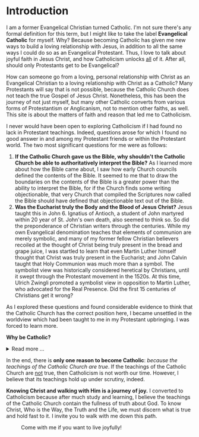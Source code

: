 # -*- coding: utf-8 -*-
# -*- mode: org -*-

#+startup: overview indent


* Introduction

I am a former Evangelical Christian turned Catholic. I'm not sure
there's any formal definition for this term, but I might like to
take the label *Evangelical Catholic* for myself. Why? Because becoming Catholic
has given me new ways to build a loving relationship with Jesus, in addition to
all the same ways I could do so as an Evangelical Protestant. Thus, I love to
talk about joyful faith in Jesus Christ, and how Catholicism unlocks _all_ of
it. After all, should only Protestants get to be Evangelical?

How can someone go from a loving, personal relationship with Christ as an
Evangelical Christian to a loving relationship with Christ as a Catholic? Many
Protestants will say that is not possible, because the Catholic Church does not
teach the true Gospel of Jesus Christ. Nonetheless, this has been the journey of
not just myself, but many other Catholic converts from various forms of
Protestantism or Anglicanism, not to mention other faiths, as well. This site is
about the matters of faith and reason that led me to Catholicism.

I never would have been open to exploring Catholicism if I had found no lack in
Protestant teachings. Indeed, questions arose for which I found no good answer
in and among my Protestant friends or within the Protestant world. The two most
significant questions for me were as follows:
1. *If the Catholic Church gave us the Bible, why shouldn't the Catholic Church
   be able to authoritatively interpret the Bible?* As I learned more about how
   the Bible came about, I saw how early Church councils defined the contents of
   the Bible. It seemed to me that to draw the boundaries on the contents of the
   Bible is a greater power than the ability to interpret the Bible, for if the
   Church finds some writing objectionable, that very Church that compiled the
   Scriptures now called the Bible should have defined that objectionable text
   out of the Bible.
2. *Was the Eucharist truly the Body and the Blood of Jesus Christ?* Jesus taught
   this in John 6. Ignatius of Antioch, a student of John martyred within 20
   year of St. John's own death, also seemed to think so. So did the
   preponderance of Christian writers through the centuries. While my own
   Evangelical denomination teaches that elements of communion are merely
   symbolic, and many of my former fellow Christian believers recoiled at the
   thought of Christ being truly present in the bread and grape juice, I was
   startled to learn that even Martin Luther himself thought that Christ was
   truly present in the Eucharist; and John Calvin  taught that Holy Communion
   was much more than a symbol. The symbolist view  was historically considered
   heretical by Christians, until it swept through the Protestant movement in 
   the 1520s. At this time, Ulrich Zwingli promoted a  symbolist view in
   opposition to Martin Luther, who advocated for the Real Presence. Did the first 15 centuries of Christians get it wrong?

As I explored these questions and found considerable evidence to think that the
Catholic Church has the correct position here, I became unsettled in the worldview
which had been taught to me in my Protestant upbringing. I was forced to learn
more.

#+begin_info
*Why be Catholic?*
#+html: <details>
#+html: <summary>Read more ...</summary>
It is also worthwhile to briefly list some the things that drew me toward
Catholicism. In Catholicism, I can love God in all the same ways I could as a
Protestant (prayer, the reading and teaching of the Holy Scriptures, obedience
to God), and I have new avenues and resources for growth. Some new tools
include:
1. The Sacraments. I--like many Protestants--used to ask, "Why do I need the
   Sacraments?" I have direct access to God. I'm fine with just me, God, and the
   Bible. I've since come to look at the Sacraments as powerful tools that bring
   me into full and intimate contact with God. They are a gift He wants us to
   have. Why wouldn't I we want a gift that God wants me to have? As for me, *I
   want to accept everything the Lord offers me.*
2. New ways to pray.
   1. the Mass is the highest form of prayer for Catholics. It is both public
      and very personal at the same time. It includes an intimate physical and
      spiritual encounter with Jesus, whether I feel it or not. I can go to Mass
      just about every day of the week to encounter Jesus. In the Mass, and
      especially at the reception of the Eucharist, *Christ Gives Himself
      fully to me, and at the same moment, I offer myself--as
      fully as I know how--to Him*.
   2. Mental prayer
3. Well-developed methods for growing into the image of Christ
   1. The Spiritual Exercises by St. Ignatius
   2. The practice of spiritual direction
   3. Mental Prayer
   4. Daily prayers and devotions bring Christ into our daily lives
      1. The Rosary
      2. The Angelus
      3. The Morning Offering
      4. The /Suscipe/
      5. The Divine Office
   5. The Liturgical Calendar, in which every day is holy and has
      significance.
4. Communion with the angels and the saints. The angels and the saints can pray
   for us!
   1. In a fallen world where celebrities and heroes lead twisted and
      immoral lives, the saints lived lives of heroic virtue and provide examples
      for us on how to love Christ above all the temporal goods this world can
      offer. Not that love for worldy goods is bad; rather love for worldly goods
      that is /disordered/ is bad. There is a specific order: God above all
      goods, for He is our ultimate good; and then, depending on one's state in
      life, other loves should have their proper order: spouse, children, work,
      etc. The saints model for us how to put God first, and we can seek their
      help in doing just that.
   2. God--in His generous love for us--loves each person so much that He has
      appointed at least one guardian  angel specifically to accompany each
      individual. Most of us ingore this powerful being, but, in fact, we can
      ask our guardian angel for intercession and help accoring to God's will.
      1. [[https://opusangelorum.org][Opus Sanctum Angelorum]]
      2. [[https://www.angelicwarfareconfraternity.org][The Angelic Warfare Confraternity]]

#+html: </details>
#+end_info
      
In the end, there is *only one reason to become Catholic*: /because the teachings
of the Catholic Church are true/. If the teachings of the Catholic Church are
_not_ true, then Catholicism is not worth our time. However, I believe that its
teachings hold up under scrutiny, indeed.

*Knowing Christ and walking with Him is a journey of joy.* I converted to
Catholicism because after much study and learning, I believe the teachings of
the Catholic Church contain the fullness of truth about God. To know Christ, Who
is the Way, the Truth and the Life, we must discern what is true and hold fast
to it. I invite you to walk with me down this path.

#+caption: Come with me if you want to live joyfully!
[[./img/come-with-me.jpg]]


#+begin_comment
On this site, I attempt to show you the path I waked as I became open to
considering Catholicism. What were the tough questions that I faced? 
scrutinizing the teachigns of the Catholic Church, and as I sought at the same
time to solidify my own beliefs.
#+end_comment
